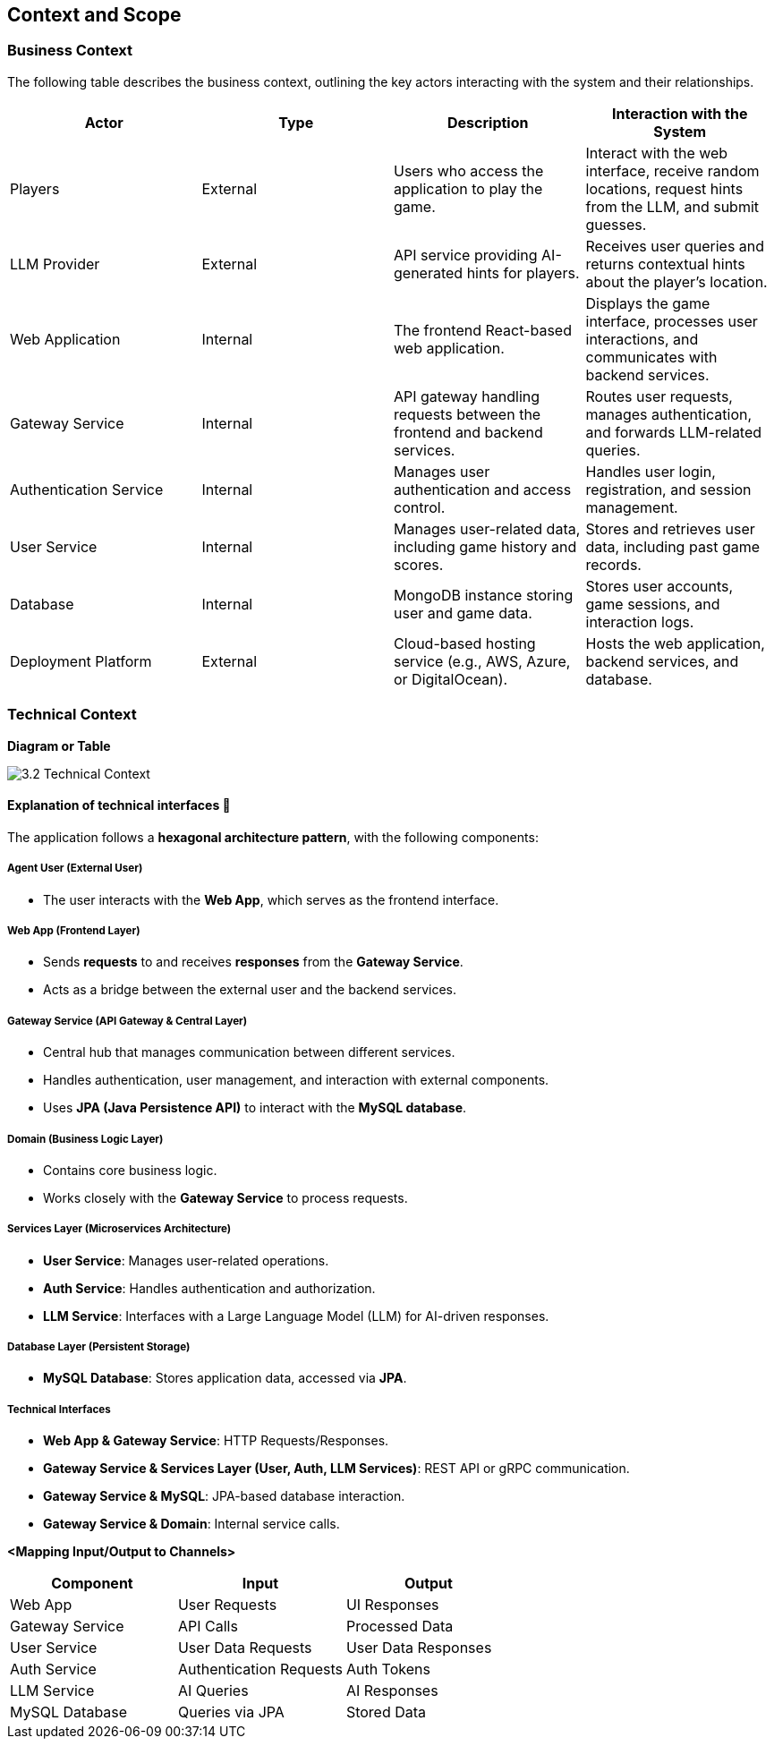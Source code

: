 ifndef::imagesdir[:imagesdir: ../images]

[[section-context-and-scope]]
== Context and Scope


ifdef::arc42help[]
[role="arc42help"]
****
.Contents
Context and scope - as the name suggests - delimits your system (i.e. your scope) from all its communication partners
(neighboring systems and users, i.e. the context of your system). It thereby specifies the external interfaces.

If necessary, differentiate the business context (domain specific inputs and outputs) from the technical context (channels, protocols, hardware).

.Motivation
The domain interfaces and technical interfaces to communication partners are among your system's most critical aspects. Make sure that you completely understand them.

.Form
Various options:

* Context diagrams
* Lists of communication partners and their interfaces.


.Further Information

See https://docs.arc42.org/section-3/[Context and Scope] in the arc42 documentation.

****
endif::arc42help[]

=== Business Context

ifdef::arc42help[]
[role="arc42help"]
****
.Contents
Specification of *all* communication partners (users, IT-systems, ...) with explanations of domain specific inputs and outputs or interfaces.
Optionally you can add domain specific formats or communication protocols.

.Motivation
All stakeholders should understand which data are exchanged with the environment of the system.

.Form
All kinds of diagrams that show the system as a black box and specify the domain interfaces to communication partners.

Alternatively (or additionally) you can use a table.
The title of the table is the name of your system, the three columns contain the name of the communication partner, the inputs, and the outputs.

****
endif::arc42help[]

The following table describes the business context, outlining the key actors interacting with the system and their relationships.

[options="header"]
|===
| Actor | Type | Description | Interaction with the System
| Players | External | Users who access the application to play the game. | Interact with the web interface, receive random locations, request hints from the LLM, and submit guesses.
| LLM Provider | External | API service providing AI-generated hints for players. | Receives user queries and returns contextual hints about the player's location.
| Web Application | Internal | The frontend React-based web application. | Displays the game interface, processes user interactions, and communicates with backend services.
| Gateway Service | Internal | API gateway handling requests between the frontend and backend services. | Routes user requests, manages authentication, and forwards LLM-related queries.
| Authentication Service | Internal | Manages user authentication and access control. | Handles user login, registration, and session management.
| User Service | Internal | Manages user-related data, including game history and scores. | Stores and retrieves user data, including past game records.
| Database | Internal | MongoDB instance storing user and game data. | Stores user accounts, game sessions, and interaction logs.
| Deployment Platform | External | Cloud-based hosting service (e.g., AWS, Azure, or DigitalOcean). | Hosts the web application, backend services, and database.
|===  

=== Technical Context

ifdef::arc42help[]
[role="arc42help"]
****
.Contents
Technical interfaces (channels and transmission media) linking your system to its environment. In addition a mapping of domain specific input/output to the channels, i.e. an explanation which I/O uses which channel.

.Motivation
Many stakeholders make architectural decision based on the technical interfaces between the system and its context. Especially infrastructure or hardware designers decide these technical interfaces.

.Form
E.g. UML deployment diagram describing channels to neighboring systems,
together with a mapping table showing the relationships between channels and input/output.

****
endif::arc42help[]

**Diagram or Table**

image::3.2_Technical_Context.png[]

#### **Explanation of technical interfaces** 📃

The application follows a **hexagonal architecture pattern**, with the following components:

##### **Agent User (External User)**

- The user interacts with the **Web App**, which serves as the frontend interface.

##### **Web App (Frontend Layer)**

- Sends **requests** to and receives **responses** from the **Gateway Service**.
- Acts as a bridge between the external user and the backend services.

##### **Gateway Service (API Gateway & Central Layer)**

- Central hub that manages communication between different services.
- Handles authentication, user management, and interaction with external components.
- Uses **JPA (Java Persistence API)** to interact with the **MySQL database**.

##### **Domain (Business Logic Layer)**

- Contains core business logic.
- Works closely with the **Gateway Service** to process requests.

##### **Services Layer (Microservices Architecture)**

- **User Service**: Manages user-related operations.
- **Auth Service**: Handles authentication and authorization.
- **LLM Service**: Interfaces with a Large Language Model (LLM) for AI-driven responses.

##### **Database Layer (Persistent Storage)**
- **MySQL Database**: Stores application data, accessed via **JPA**.

##### **Technical Interfaces**
- **Web App & Gateway Service**: HTTP Requests/Responses.
- **Gateway Service & Services Layer (User, Auth, LLM Services)**: REST API or gRPC communication.
- **Gateway Service & MySQL**: JPA-based database interaction.
- **Gateway Service & Domain**: Internal service calls.

**<Mapping Input/Output to Channels>**
[cols="3", options="header"]
|===
| Component | Input | Output
| Web App | User Requests | UI Responses
| Gateway Service | API Calls | Processed Data
| User Service | User Data Requests | User Data Responses
| Auth Service | Authentication Requests | Auth Tokens
| LLM Service | AI Queries | AI Responses
| MySQL Database | Queries via JPA | Stored Data
|===
